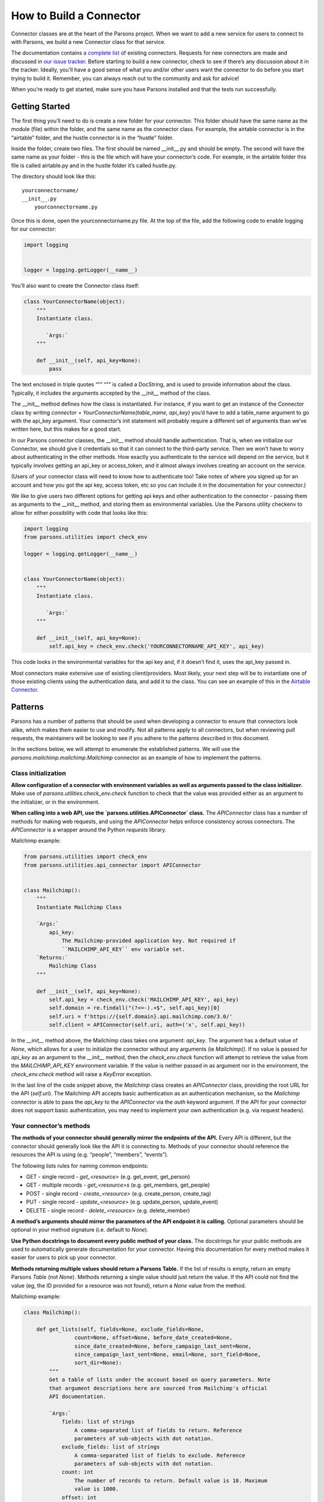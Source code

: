 ========================
How to Build a Connector
========================

Connector classes are at the heart of the Parsons project.  When we want to add a new service for users to connect to with Parsons, we build a new Connector class for that service.

The documentation contains `a complete list <https://move-coop.github.io/parsons/html/index.html#integrations>`_ of existing connectors.  Requests for new connectors are made and discussed in `our issue tracker <https://github.com/move-coop/parsons/issues?q=is%3Aissue+is%3Aopen+label%3A%22new+connector%22>`_.  Before starting to build a new connector, check to see if there’s any discussion about it in the tracker.  Ideally, you’ll have a good sense of what you and/or other users want the connector to do before you start trying to build it.  Remember, you can always reach out to the community and ask for advice!

When you’re ready to get started, make sure you have Parsons installed and that the tests run successfully.

---------------
Getting Started
---------------

The first thing you’ll need to do is create a new folder for your connector.  This folder should have the same name as the module (file) within the folder, and the same name as the connector class.  For example, the airtable connector is in the “airtable” folder, and the hustle connector is in the “hustle” folder.

Inside the folder, create two files.  The first should be named __init__.py and should be empty.  The second will have the same name as your folder - this is the file which will have your connector’s code.  For example, in the airtable folder this file is called airtable.py and in the hustle folder it’s called hustle.py.

The directory should look like this::

    yourconnectorname/
    __init__.py
        yourconnectorname.py

Once this is done, open the yourconnectorname.py file.  At the top of the file, add the following code to enable logging for our connector:

.. code-block:: python

    import logging


    logger = logging.getLogger(__name__)

You’ll also want to create the Connector class itself:

.. code-block:: python

    class YourConnectorName(object):
        """
        Instantiate class.

           `Args:`
        """

        def __init__(self, api_key=None):
            pass

The text enclosed in triple quotes “”” “”” is called a DocString, and is used to provide information about the class.  Typically, it includes the arguments accepted by the __init__ method of the class.

The __init__ method defines how the class is instantiated.  For instance, if you want to get an instance of the Connector class by writing `connector = YourConnectorName(table_name, api_key)` you’d have to add a table_name argument to go with the api_key argument.  Your connector’s init statement will probably require a different set of arguments than we’ve written here, but this makes for a good start.

In our Parsons connector classes, the __init__ method should handle authentication.  That is, when we initialize our Connector, we should give it credentials so that it can connect to the third-party service.  Then we won’t have to worry about authenticating in the other methods.  How exactly you authenticate to the service will depend on the service, but it typically involves getting an api_key or access_token, and it almost always involves creating an account on the service.

(Users of your connector class will need to know how to authenticate too!  Take notes of where you signed up for an account and how you got the api key, access token, etc so you can include it in the documentation for your connector.)

We like to give users two different options for getting api keys and other authentication to the connector - passing them as arguments to the __init__ method, and storing them as environmental variables.  Use the Parsons utility checkenv to allow for either possibility with code that looks like this:

.. code-block:: python

    import logging
    from parsons.utilities import check_env

    logger = logging.getLogger(__name__)


    class YourConnectorName(object):
        """
        Instantiate class.

           `Args:`
        """

        def __init__(self, api_key=None):
            self.api_key = check_env.check('YOURCONNECTORNAME_API_KEY', api_key)

This code looks in the environmental variables for the api key and, if it doesn’t find it, uses the api_key passed in.

Most connectors make extensive use of existing client/providers.  Most likely, your next step will be to instantiate one of those existing clients using the authentication data, and add it to the class.  You can see an example of this in the `Airtable Connector <https://github.com/move-coop/parsons/blob/master/parsons/airtable/airtable.py#L22>`_.

--------
Patterns
--------

Parsons has a number of patterns that should be used when developing a connector to ensure that connectors look alike, which makes them easier to use and modify. Not all patterns apply to all connectors, but when reviewing pull requests, the maintainers will be looking to see if you adhere to the patterns described in this document.

In the sections below, we will attempt to enumerate the established patterns. We will use the `parsons.mailchimp.mailchimp.Mailchimp` connector as an example of how to implement the patterns.

^^^^^^^^^^^^^^^^^^^^
Class initialization
^^^^^^^^^^^^^^^^^^^^

**Allow configuration of a connector with environment variables as well as arguments passed to the class initializer.** Make use of `parsons.utilities.check_env.check` function to check that the value was provided either as an argument to the initializer, or in the environment.

**When calling into a web API, use the `parsons.utilities.APIConnector` class.** The `APIConnector` class has a number of methods for making web requests, and using the `APIConnector` helps enforce consistency across connectors. The `APIConnector` is a wrapper around the Python `requests` library.


Mailchimp example:

.. code-block:: python

    from parsons.utilities import check_env
    from parsons.utilities.api_connector import APIConnector


    class Mailchimp():
        """
        Instantiate Mailchimp Class

        `Args:`
            api_key:
                The Mailchimp-provided application key. Not required if
                ``MAILCHIMP_API_KEY`` env variable set.
        `Returns:`
            Mailchimp Class
        """

        def __init__(self, api_key=None):
            self.api_key = check_env.check('MAILCHIMP_API_KEY', api_key)
            self.domain = re.findall("(?<=-).+$", self.api_key)[0]
            self.uri = f'https://{self.domain}.api.mailchimp.com/3.0/'
            self.client = APIConnector(self.uri, auth=('x', self.api_key))

In the `__init__` method above, the Mailchimp class takes one argument: `api_key`. The argument has a default value of `None`, which allows for a user to initialize the connector without any arguments (ie `Mailchimp()`. If no value is passed for `api_key` as an argument to the `__init__` method, then the `check_env.check` function will attempt to retrieve the value from the `MAILCHIMP_API_KEY` environment variable. If the value is neither passed in as argument nor in the environment, the `check_env.check` method will raise a `KeyError` exception.

In the last line of the code snippet above, the `Mailchimp` class creates an `APIConnector` class, providing the root URL for the API (`self.uri`). The Mailchimp API accepts basic authentication as an authentication mechanism, so the `Mailchimp` connector is able to pass the `api_key` to the `APIConnector` via the `auth` keyword argument. If the API for your connector does not support basic authentication, you may need to implement your own authentication (e.g. via request headers).

^^^^^^^^^^^^^^^^^^^^^^^^
Your connector’s methods
^^^^^^^^^^^^^^^^^^^^^^^^

**The methods of your connector should generally mirror the endpoints of the API.** Every API is different, but the connector should generally look like the API it is connecting to. Methods of your connector should reference the resources the API is using (e.g. “people”, “members”, “events”).

The following lists rules for naming common endpoints:

* GET - single record - *get_<resource>* (e.g. get_event, get_person)
* GET - multiple records - *get_<resource>s* (e.g. get_members, get_people)
* POST - single record - *create_<resource>* (e.g. create_person, create_tag)
* PUT - single record - *update_<resource>* (e.g. update_person, update_event)
* DELETE - single record - *delete_<resource>* (e.g. delete_member)

**A method’s arguments should mirror the parameters of the API endpoint it is calling.** Optional parameters should be optional in your method signature (i.e. default to `None`).

**Use Python docstrings to document every public method of your class.** The docstrings for your public methods are used to automatically generate documentation for your connector. Having this documentation for every method makes it easier for users to pick up your connector.

**Methods returning multiple values should return a Parsons Table.** If the list of results is empty, return an empty Parsons `Table` (not `None`). Methods returning a single value should just return the value. If the API could not find the value (eg, the ID provided for a resource was not found), return a `None` value from the method.

Mailchimp example:

.. code-block:: python

    class Mailchimp():

        def get_lists(self, fields=None, exclude_fields=None,
                    count=None, offset=None, before_date_created=None,
                    since_date_created=None, before_campaign_last_sent=None,
                    since_campaign_last_sent=None, email=None, sort_field=None,
                    sort_dir=None):
            """
            Get a table of lists under the account based on query parameters. Note
            that argument descriptions here are sourced from Mailchimp's official
            API documentation.

            `Args:`
                fields: list of strings
                    A comma-separated list of fields to return. Reference
                    parameters of sub-objects with dot notation.
                exclude_fields: list of strings
                    A comma-separated list of fields to exclude. Reference
                    parameters of sub-objects with dot notation.
                count: int
                    The number of records to return. Default value is 10. Maximum
                    value is 1000.
                offset: int
                    The number of records from a collection to skip. Iterating over
                    large collections with this parameter can be slow. Default
                    value is 0.
                before_date_created: string
                    Restrict response to lists created before the set date. We
                    recommend ISO 8601 time format: 2015-10-21T15:41:36+00:00.
                since_date_created: string
                    Restrict results to lists created after the set date. We
                    recommend ISO 8601 time format: 2015-10-21T15:41:36+00:00.
                before_campaign_last_sent: string
                    Restrict results to lists created before the last campaign send
                    date. We recommend ISO 8601 time format:
                    2015-10-21T15:41:36+00:00.
                since_campaign_last_sent: string
                    Restrict results to lists created after the last campaign send
                    date. We recommend ISO 8601 time format:
                    2015-10-21T15:41:36+00:00.
                email: string
                    Restrict results to lists that include a specific subscriber's
                    email address.
                sort_field: string, can only be 'date_created' or None
                    Returns files sorted by the specified field.
                sort_dir: string, can only be 'ASC', 'DESC', or None
                    Determines the order direction for sorted results.

            `Returns:`
                Table Class
            """
            params = {'fields': fields,
                    'exclude_fields': exclude_fields,
                    'count': count,
                    'offset': offset,
                    'before_date_created': before_date_created,
                    'since_date_created': since_date_created,
                    'before_campaign_last_sent': before_campaign_last_sent,
                    'since_campaign_last_sent': since_campaign_last_sent,
                    'email': email,
                    'sort_field': sort_field,
                    'sort_dir': sort_dir}

            response = self.get_request('lists', params=params)
            tbl = Table(response['lists'])
            logger.info(f'Found {tbl.num_rows} lists.')
            if tbl.num_rows > 0:
                return tbl
            else:
                return Table()


The `get_lists` method corresponds to the `GET /lists <https://mailchimp.com/developer/reference/lists/#get_/lists>`_ endpoint on the Mailchimp API. The method has a number of arguments (all optional), all of which are described in the docstring. The arguments are then mapped to the name of the endpoints’ parameters, and passed to the `APIConnector`’s `get_request` method.

The method can return more than one record, so the results of the call to the API are wrapped in a Parsons `Table`. If there are no results from the call, an empty table is returned.

------------
Finishing up
------------

^^^^^^^^^^^^^^^
Testing locally
^^^^^^^^^^^^^^^

In order to test locally, you will need to install the version of Parsons that you have been working on. To do that, you will need to install in "editable" mode, which allows you to import your local Parsons code instead of the released code.

To install Parsons in "editable" mode, run the following, where `<parsons-path>` is the path to the root of the Parsons repository on your local machine.

```bash
pip install -e <parsons-path>
```

^^^^^^^^^^^^^^^^^^^^^^
Adding automated tests
^^^^^^^^^^^^^^^^^^^^^^

 * Add a folder *test_yourconnectorname* in parsons/test for your connector
 * Add a file *test_yourconnectorname.py* to the *test_yourconnectorname* folder
 * Use the code below as a starting point for your tests
 * Add one `“Happy Path” <https://en.wikipedia.org/wiki/Happy_path>`_ test per public method of your connector
 * When possible mock out any external integrations, otherwise mark your test using the

```python
from parsons.yourconnector.yourconnector import YourConnector
import unittest
import requests_mock


class TestYourConnector(unittest.TestCase):

    def setUp(self):

        # add any setup code here to run before each test
        pass

    def tearDown(self):

        # add any teardown code here to run after each test
        pass

    @requests_mock.Mocker()
    def test_get_things(self, m):

    	# Test that campaigns are returned correctly.
        m.get(‘http://yourconnector.com/v1/things’, json=[])
        yc = YourConnector()
        tbl = yc.get_things()

        self.assertEqual(tbl.num_rows, 0)
```

^^^^^^^^^^^^^^^^^^^^
Adding documentation
^^^^^^^^^^^^^^^^^^^^

 * Add *yourconnectorname.rst* to the parsons/docs folder.
 * Use the parsons/docs/_template.rst file as a guide for the documentation for your connector.
 * Add a reference to your connector’s doc file to the parsons/docs/index.rst
 * You just need to add the filename without the .rst extension (ie *yourconnector*)
 * Be sure to add *yourconnector* in alphabetical order

^^^^^^^^^^^
Final steps
^^^^^^^^^^^

 * Add any new dependencies to the parsons/requirements.txt file
 * Run the entire suite of Parsons unit tests using the `pytest -rf test` command
 * Run the linter against Parsons using `flake8 --max-line-length=100 parsons`
 * Double-check that you have committed all of your code changes to your branch, and that you have pushed your branch to your fork
 * Open a pull request against the move-coop/parsons repository
